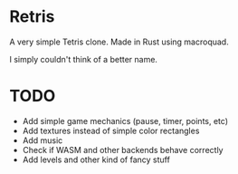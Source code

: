 * Retris

#+ATTR_HTML: :width 300px
[[./screens/retris.png]]

A very simple Tetris clone. Made in Rust using macroquad.

I simply couldn't think of a better name.

* TODO
- Add simple game mechanics (pause, timer, points, etc)
- Add textures instead of simple color rectangles
- Add music
- Check if WASM and other backends behave correctly
- Add levels and other kind of fancy stuff
